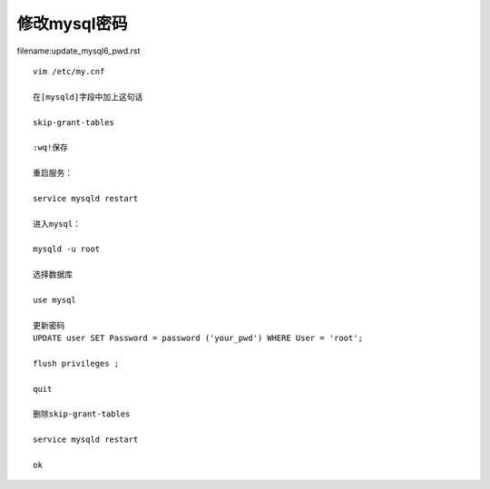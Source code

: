 修改mysql密码
====================================================================


filename:update_mysql6_pwd.rst

::

    vim /etc/my.cnf

    在[mysqld]字段中加上这句话

    skip-grant-tables

    :wq!保存

    重启服务：

    service mysqld restart

    进入mysql：

    mysqld -u root

    选择数据库

    use mysql

    更新密码
    UPDATE user SET Password = password ('your_pwd') WHERE User = 'root'; 

    flush privileges ; 

    quit

    删除skip-grant-tables

    service mysqld restart

    ok
    

